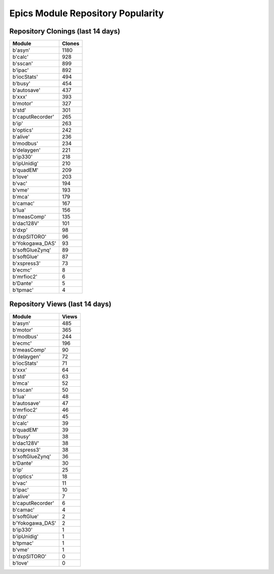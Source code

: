 ==================================
Epics Module Repository Popularity
==================================



Repository Clonings (last 14 days)
----------------------------------
.. csv-table::
   :header: Module, Clones

   b'asyn', 1180
   b'calc', 928
   b'sscan', 899
   b'ipac', 892
   b'iocStats', 494
   b'busy', 454
   b'autosave', 437
   b'xxx', 393
   b'motor', 327
   b'std', 301
   b'caputRecorder', 265
   b'ip', 263
   b'optics', 242
   b'alive', 236
   b'modbus', 234
   b'delaygen', 221
   b'ip330', 218
   b'ipUnidig', 210
   b'quadEM', 209
   b'love', 203
   b'vac', 194
   b'vme', 193
   b'mca', 179
   b'camac', 167
   b'lua', 156
   b'measComp', 135
   b'dac128V', 101
   b'dxp', 98
   b'dxpSITORO', 96
   b'Yokogawa_DAS', 93
   b'softGlueZynq', 89
   b'softGlue', 87
   b'xspress3', 73
   b'ecmc', 8
   b'mrfioc2', 6
   b'Dante', 5
   b'tpmac', 4



Repository Views (last 14 days)
-------------------------------
.. csv-table::
   :header: Module, Views

   b'asyn', 485
   b'motor', 365
   b'modbus', 244
   b'ecmc', 196
   b'measComp', 90
   b'delaygen', 72
   b'iocStats', 71
   b'xxx', 64
   b'std', 63
   b'mca', 52
   b'sscan', 50
   b'lua', 48
   b'autosave', 47
   b'mrfioc2', 46
   b'dxp', 45
   b'calc', 39
   b'quadEM', 39
   b'busy', 38
   b'dac128V', 38
   b'xspress3', 38
   b'softGlueZynq', 36
   b'Dante', 30
   b'ip', 25
   b'optics', 18
   b'vac', 11
   b'ipac', 10
   b'alive', 7
   b'caputRecorder', 6
   b'camac', 4
   b'softGlue', 2
   b'Yokogawa_DAS', 2
   b'ip330', 1
   b'ipUnidig', 1
   b'tpmac', 1
   b'vme', 1
   b'dxpSITORO', 0
   b'love', 0
